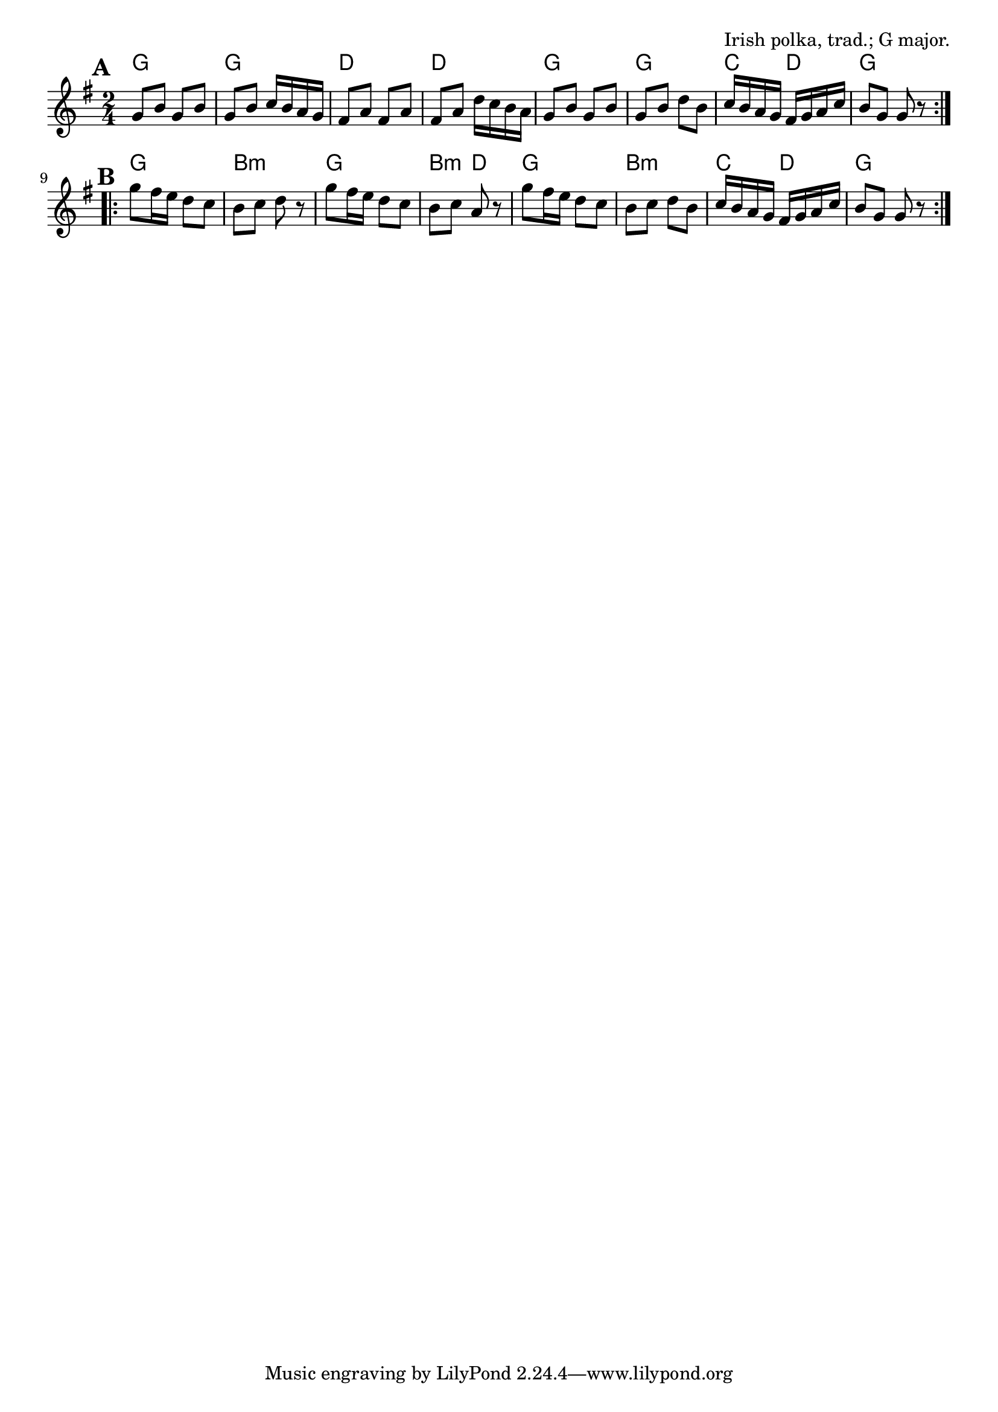 \version "2.18.2"

\tocItem \markup "The Rakes of Mallow"

\score {
  <<
    \relative g' {
      \time 2/4
      \key g \major

      \repeat volta 2 {
        \mark \default
        g8 b g b |
        g b c16 b a g |
        fis8 a fis a |
        fis a d16 c b a |

        g8 b g b |
        g b d b |
        c16 b a g fis g a c |
        b8 g g r |
      }

      \repeat volta 2 {
        \mark \default
        g'8 fis16 e d8 c |
        b c d r |
        g fis16 e d8 c |
        b c a r |

        g' fis16 e d8 c |
        b c d b |
        c16 b a g fis g a c |
        b8 g g r |
      }
    }

    \chords {
      \time 2/4

      g2 | g2 | d2 | d2 |
      g2 | g2 | c4 d4 | g2

      g2 | b2:m | g2 | b4:m d4 |
      g2 | b2:m | c4 d4 | g2 |
    }
  >>

  \header{
    title="The Rakes of Mallow"
    opus="Irish polka, trad.; G major."
  }

  \layout{indent=0}
  \midi{\tempo 4=120}
}